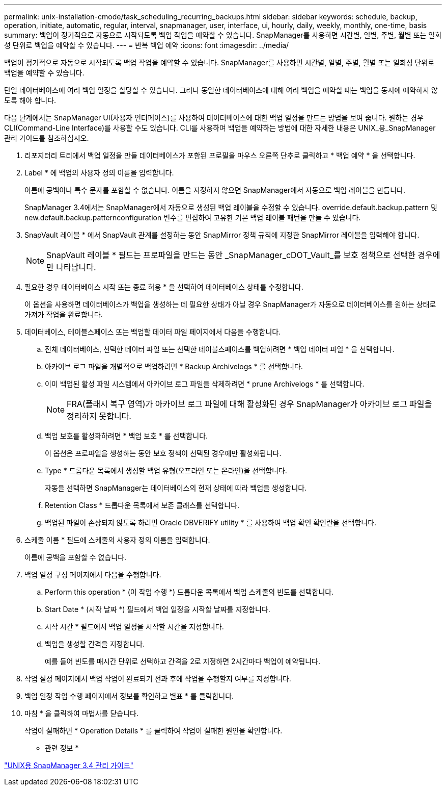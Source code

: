 ---
permalink: unix-installation-cmode/task_scheduling_recurring_backups.html 
sidebar: sidebar 
keywords: schedule, backup, operation, initiate, automatic, regular, interval, snapmanager, user, interface, ui, hourly, daily, weekly, monthly, one-time, basis 
summary: 백업이 정기적으로 자동으로 시작되도록 백업 작업을 예약할 수 있습니다. SnapManager를 사용하면 시간별, 일별, 주별, 월별 또는 일회성 단위로 백업을 예약할 수 있습니다. 
---
= 반복 백업 예약
:icons: font
:imagesdir: ../media/


[role="lead"]
백업이 정기적으로 자동으로 시작되도록 백업 작업을 예약할 수 있습니다. SnapManager를 사용하면 시간별, 일별, 주별, 월별 또는 일회성 단위로 백업을 예약할 수 있습니다.

단일 데이터베이스에 여러 백업 일정을 할당할 수 있습니다. 그러나 동일한 데이터베이스에 대해 여러 백업을 예약할 때는 백업을 동시에 예약하지 않도록 해야 합니다.

다음 단계에서는 SnapManager UI(사용자 인터페이스)를 사용하여 데이터베이스에 대한 백업 일정을 만드는 방법을 보여 줍니다. 원하는 경우 CLI(Command-Line Interface)를 사용할 수도 있습니다. CLI를 사용하여 백업을 예약하는 방법에 대한 자세한 내용은 UNIX_용_SnapManager 관리 가이드를 참조하십시오.

. 리포지터리 트리에서 백업 일정을 만들 데이터베이스가 포함된 프로필을 마우스 오른쪽 단추로 클릭하고 * 백업 예약 * 을 선택합니다.
. Label * 에 백업의 사용자 정의 이름을 입력합니다.
+
이름에 공백이나 특수 문자를 포함할 수 없습니다. 이름을 지정하지 않으면 SnapManager에서 자동으로 백업 레이블을 만듭니다.

+
SnapManager 3.4에서는 SnapManager에서 자동으로 생성된 백업 레이블을 수정할 수 있습니다. override.default.backup.pattern 및 new.default.backup.patternconfiguration 변수를 편집하여 고유한 기본 백업 레이블 패턴을 만들 수 있습니다.

. SnapVault 레이블 * 에서 SnapVault 관계를 설정하는 동안 SnapMirror 정책 규칙에 지정한 SnapMirror 레이블을 입력해야 합니다.
+

NOTE: SnapVault 레이블 * 필드는 프로파일을 만드는 동안 _SnapManager_cDOT_Vault_를 보호 정책으로 선택한 경우에만 나타납니다.

. 필요한 경우 데이터베이스 시작 또는 종료 허용 * 을 선택하여 데이터베이스 상태를 수정합니다.
+
이 옵션을 사용하면 데이터베이스가 백업을 생성하는 데 필요한 상태가 아닐 경우 SnapManager가 자동으로 데이터베이스를 원하는 상태로 가져가 작업을 완료합니다.

. 데이터베이스, 테이블스페이스 또는 백업할 데이터 파일 페이지에서 다음을 수행합니다.
+
.. 전체 데이터베이스, 선택한 데이터 파일 또는 선택한 테이블스페이스를 백업하려면 * 백업 데이터 파일 * 을 선택합니다.
.. 아카이브 로그 파일을 개별적으로 백업하려면 * Backup Archivelogs * 를 선택합니다.
.. 이미 백업된 활성 파일 시스템에서 아카이브 로그 파일을 삭제하려면 * prune Archivelogs * 를 선택합니다.
+

NOTE: FRA(플래시 복구 영역)가 아카이브 로그 파일에 대해 활성화된 경우 SnapManager가 아카이브 로그 파일을 정리하지 못합니다.

.. 백업 보호를 활성화하려면 * 백업 보호 * 를 선택합니다.
+
이 옵션은 프로파일을 생성하는 동안 보호 정책이 선택된 경우에만 활성화됩니다.

.. Type * 드롭다운 목록에서 생성할 백업 유형(오프라인 또는 온라인)을 선택합니다.
+
자동을 선택하면 SnapManager는 데이터베이스의 현재 상태에 따라 백업을 생성합니다.

.. Retention Class * 드롭다운 목록에서 보존 클래스를 선택합니다.
.. 백업된 파일이 손상되지 않도록 하려면 Oracle DBVERIFY utility * 를 사용하여 백업 확인 확인란을 선택합니다.


. 스케줄 이름 * 필드에 스케줄의 사용자 정의 이름을 입력합니다.
+
이름에 공백을 포함할 수 없습니다.

. 백업 일정 구성 페이지에서 다음을 수행합니다.
+
.. Perform this operation * (이 작업 수행 *) 드롭다운 목록에서 백업 스케줄의 빈도를 선택합니다.
.. Start Date * (시작 날짜 *) 필드에서 백업 일정을 시작할 날짜를 지정합니다.
.. 시작 시간 * 필드에서 백업 일정을 시작할 시간을 지정합니다.
.. 백업을 생성할 간격을 지정합니다.
+
예를 들어 빈도를 매시간 단위로 선택하고 간격을 2로 지정하면 2시간마다 백업이 예약됩니다.



. 작업 설정 페이지에서 백업 작업이 완료되기 전과 후에 작업을 수행할지 여부를 지정합니다.
. 백업 일정 작업 수행 페이지에서 정보를 확인하고 별표 * 를 클릭합니다.
. 마침 * 을 클릭하여 마법사를 닫습니다.
+
작업이 실패하면 * Operation Details * 를 클릭하여 작업이 실패한 원인을 확인합니다.



* 관련 정보 *

https://library.netapp.com/ecm/ecm_download_file/ECMP12471546["UNIX용 SnapManager 3.4 관리 가이드"]
